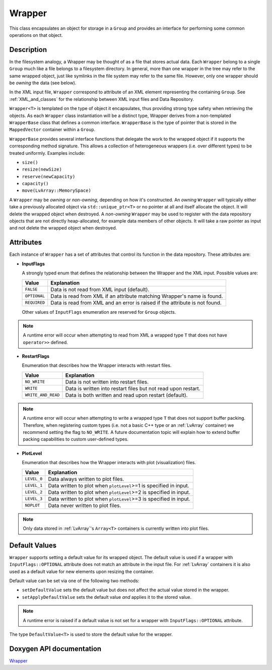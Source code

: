 .. _WrapperDoc:


Wrapper
=======

This class encapsulates an object for storage in a ``Group`` and provides an interface for performing some common operations on that object.

Description
-----------

In the filesystem analogy, a Wrapper may be thought of as a file that stores actual data.
Each ``Wrapper`` belong to a single ``Group`` much like a file belongs to a filesystem directory.
In general, more than one wrapper in the tree may refer to the same wrapped object, just like symlinks in the file system may refer to the same file.
However, only one wrapper should be *owning* the data (see below).

In the XML input file, ``Wrapper`` correspond to attribute of an XML element representing the containing ``Group``.
See :ref:`XML_and_classes` for the relationship between XML input files and Data Repository.

``Wrapper<T>`` is templated on the type of object it encapsulates, thus providing strong type safety when retrieving the objects.
As each ``Wrapper`` class instantiation will be a distinct type, Wrapper derives from a non-templated ``WrapperBase`` class that defines a common interface.
``WrapperBase`` is the type of pointer that is stored in the ``MappedVector`` container within a ``Group``.

``WrapperBase`` provides several interface functions that delegate the work to the wrapped object if it supports the corresponding method signature.
This allows a collection of heterogeneous wrappers (i.e. over different types) to be treated uniformly.
Examples include:

* ``size()``
* ``resize(newSize)``
* ``reserve(newCapacity)``
* ``capacity()``
* ``move(LvArray::MemorySpace)``

A ``Wrapper`` may be *owning* or *non-owning*, depending on how it's constructed.
An *owning* ``Wrapper`` will typically either take a previously allocated object via ``std::unique_ptr<T>`` or no pointer at all and itself allocate the object.
It will delete the wrapped object when destroyed.
A *non-owning* ``Wrapper`` may be used to register with the data repository objects that are not directly heap-allocated, for example data members of other objects.
It will take a raw pointer as input and not delete the wrapped object when destroyed.

Attributes
----------

Each instance of ``Wrapper`` has a set of attributes that control its function in the data repository.
These attributes are:

* **InputFlags**

  A strongly typed enum that defines the relationship between the Wrapper and the XML input.
  Possible values are:

  +--------------+-----------------------------------------------------------------------------+
  | Value        | Explanation                                                                 |
  +==============+=============================================================================+
  | ``FALSE``    | Data is not read from XML input (default).                                  |
  +--------------+-----------------------------------------------------------------------------+
  | ``OPTIONAL`` | Data is read from XML if an attribute matching Wrapper's name is found.     |
  +--------------+-----------------------------------------------------------------------------+
  | ``REQUIRED`` | Data is read from XML and an error is raised if the attribute is not found. |
  +--------------+-----------------------------------------------------------------------------+

  Other values of ``InputFlags`` enumeration are reserved for ``Group`` objects.

.. note::
   A runtime error will occur when attempting to read from XML a wrapped type ``T`` that does not have ``operator>>`` defined.

* **RestartFlags**

  Enumeration that describes how the Wrapper interacts with restart files.

  +--------------------+---------------------------------------------------------------+
  | Value              | Explanation                                                   |
  +====================+===============================================================+
  | ``NO_WRITE``       | Data is not written into restart files.                       |
  +--------------------+---------------------------------------------------------------+
  | ``WRITE``          | Data is written into restart files but not read upon restart. |
  +--------------------+---------------------------------------------------------------+
  | ``WRITE_AND_READ`` | Data is both written and read upon restart (default).         |
  +--------------------+---------------------------------------------------------------+

.. note::
   A runtime error will occur when attempting to write a wrapped type ``T`` that does not support buffer packing.
   Therefore, when registering custom types (i.e. not a basic C++ type or an :ref:`LvArray` container) we recommend setting the flag to ``NO_WRITE``.
   A future documentation topic will explain how to extend buffer packing capabilities to custom user-defined types.

* **PlotLevel**

  Enumeration that describes how the Wrapper interacts with plot (visualization) files.

  +-------------+-------------------------------------------------------------------+
  | Value       | Explanation                                                       |
  +=============+===================================================================+
  | ``LEVEL_0`` | Data always written to plot files.                                |
  +-------------+-------------------------------------------------------------------+
  | ``LEVEL_1`` | Data written to plot when ``plotLevel``>=1 is specified in input. |
  +-------------+-------------------------------------------------------------------+
  | ``LEVEL_2`` | Data written to plot when ``plotLevel``>=2 is specified in input. |
  +-------------+-------------------------------------------------------------------+
  | ``LEVEL_3`` | Data written to plot when ``plotLevel``>=3 is specified in input. |
  +-------------+-------------------------------------------------------------------+
  | ``NOPLOT``  | Data never written to plot files.                                 |
  +-------------+-------------------------------------------------------------------+

.. note::
   Only data stored in :ref:`LvArray`'s ``Array<T>`` containers is currently written into plot files.

Default Values
--------------

``Wrapper`` supports setting a default value for its wrapped object.
The default value is used if a wrapper with ``InputFlags::OPTIONAL`` attribute does not match an attribute in the input file.
For :ref:`LvArray` containers it is also used as a default value for new elements upon resizing the container.

Default value can be set via one of the following two methods:

* ``setDefaultValue`` sets the default value but does not affect the actual value stored in the wrapper.
* ``setApplyDefaultValue`` sets the default value *and* applies it to the stored value.

.. note::
   A runtime error is raised if a default value is not set for a wrapper with ``InputFlags::OPTIONAL`` attribute.

The type ``DefaultValue<T>`` is used to store the default value for the wrapper.

.. todo::
   ``DefaultValue`` is actually not a type but an alias for another internal struct.
   As such, it cannot currently be specialized for a user's custom type.

Doxygen API documentation
-------------------------

`Wrapper <../../../doxygen_output/html/classgeos_1_1data_repository_1_1_wrapper.html>`_
